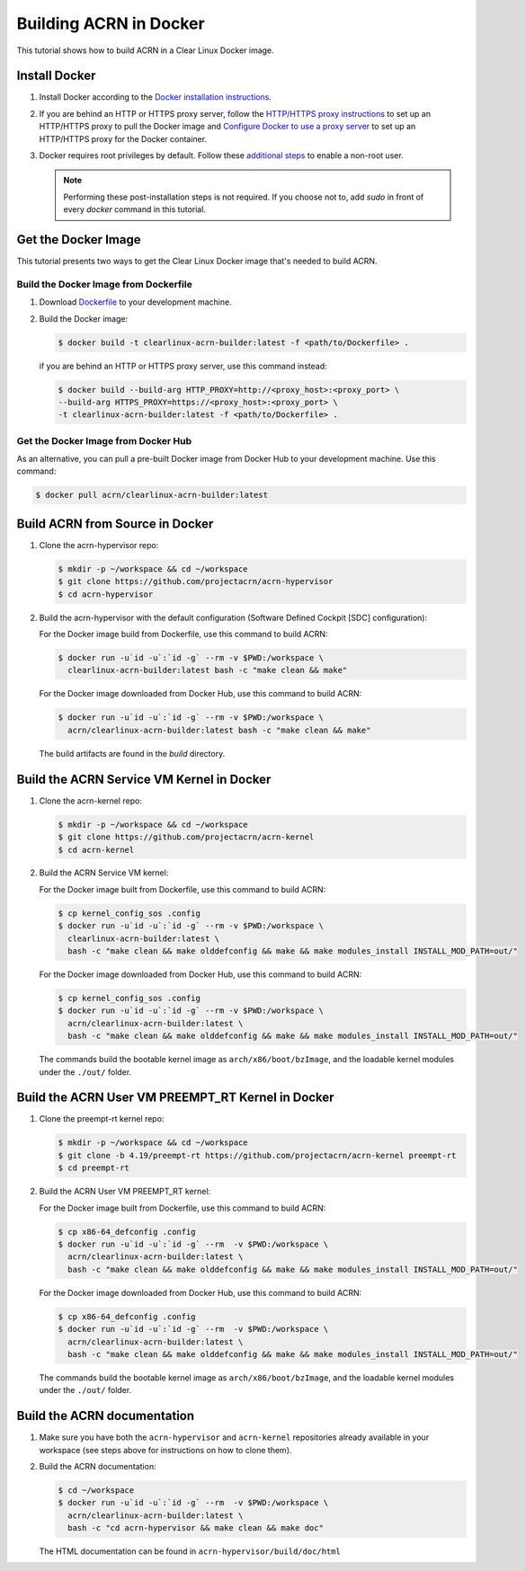 .. _building-acrn-in-docker:

Building ACRN in Docker
#######################

This tutorial shows how to build ACRN in a Clear Linux Docker image.

Install Docker
**************

#. Install Docker according to the `Docker installation instructions <https://docs.docker.com/install/>`_.
#. If you are behind an HTTP or HTTPS proxy server, follow the
   `HTTP/HTTPS proxy instructions <https://docs.docker.com/config/daemon/systemd/#httphttps-proxy>`_
   to set up an HTTP/HTTPS proxy to pull the Docker image and
   `Configure Docker to use a proxy server <https://docs.docker.com/network/proxy/>`_
   to set up an HTTP/HTTPS proxy for the Docker container.
#. Docker requires root privileges by default.
   Follow these `additional steps <https://docs.docker.com/install/linux/linux-postinstall/>`_
   to enable a non-root user.

   .. note::

      Performing these post-installation steps is not required. If you
      choose not to, add `sudo` in front of every `docker` command in
      this tutorial.

Get the Docker Image
********************

This tutorial presents two ways to get the Clear Linux Docker image that's needed to build ACRN.

Build the Docker Image from Dockerfile
======================================

#. Download `Dockerfile <https://raw.githubusercontent.com/projectacrn/acrn-hypervisor/master/doc/getting-started/Dockerfile>`_
   to your development machine.
#. Build the Docker image:

   .. code-block:: none

      $ docker build -t clearlinux-acrn-builder:latest -f <path/to/Dockerfile> .

   if you are behind an HTTP or HTTPS proxy server, use this command instead:

   .. code-block:: none

      $ docker build --build-arg HTTP_PROXY=http://<proxy_host>:<proxy_port> \
      --build-arg HTTPS_PROXY=https://<proxy_host>:<proxy_port> \
      -t clearlinux-acrn-builder:latest -f <path/to/Dockerfile> .


Get the Docker Image from Docker Hub
====================================

As an alternative, you can pull a pre-built Docker image from Docker Hub to your development machine. Use this command:

.. code-block:: none

   $ docker pull acrn/clearlinux-acrn-builder:latest

Build ACRN from Source in Docker
********************************

#. Clone the acrn-hypervisor repo:

   .. code-block:: none

      $ mkdir -p ~/workspace && cd ~/workspace
      $ git clone https://github.com/projectacrn/acrn-hypervisor
      $ cd acrn-hypervisor

#. Build the acrn-hypervisor with the default configuration (Software Defined Cockpit [SDC] configuration):

   For the Docker image build from Dockerfile, use this command to build ACRN:

   .. code-block:: none

      $ docker run -u`id -u`:`id -g` --rm -v $PWD:/workspace \
        clearlinux-acrn-builder:latest bash -c "make clean && make"

   For the Docker image downloaded from Docker Hub, use this command to build ACRN:

   .. code-block:: none

      $ docker run -u`id -u`:`id -g` --rm -v $PWD:/workspace \
        acrn/clearlinux-acrn-builder:latest bash -c "make clean && make"

   The build artifacts are found in the `build` directory.

Build the ACRN Service VM Kernel in Docker
******************************************

#. Clone the acrn-kernel repo:

   .. code-block:: none

      $ mkdir -p ~/workspace && cd ~/workspace
      $ git clone https://github.com/projectacrn/acrn-kernel
      $ cd acrn-kernel

#. Build the ACRN Service VM kernel:

   For the Docker image built from Dockerfile, use this command to build ACRN:

   .. code-block:: none

      $ cp kernel_config_sos .config
      $ docker run -u`id -u`:`id -g` --rm -v $PWD:/workspace \
        clearlinux-acrn-builder:latest \
        bash -c "make clean && make olddefconfig && make && make modules_install INSTALL_MOD_PATH=out/"

   For the Docker image downloaded from Docker Hub, use this command to build ACRN:

   .. code-block:: none

      $ cp kernel_config_sos .config
      $ docker run -u`id -u`:`id -g` --rm -v $PWD:/workspace \
        acrn/clearlinux-acrn-builder:latest \
        bash -c "make clean && make olddefconfig && make && make modules_install INSTALL_MOD_PATH=out/"

   The commands build the bootable kernel image as ``arch/x86/boot/bzImage``,
   and the loadable kernel modules under the ``./out/`` folder.

Build the ACRN User VM PREEMPT_RT Kernel in Docker
**************************************************

#. Clone the preempt-rt kernel repo:

   .. code-block:: none

      $ mkdir -p ~/workspace && cd ~/workspace
      $ git clone -b 4.19/preempt-rt https://github.com/projectacrn/acrn-kernel preempt-rt
      $ cd preempt-rt

#. Build the ACRN User VM PREEMPT_RT kernel:

   For the Docker image built from Dockerfile, use this command to build ACRN:

   .. code-block:: none

      $ cp x86-64_defconfig .config
      $ docker run -u`id -u`:`id -g` --rm  -v $PWD:/workspace \
        acrn/clearlinux-acrn-builder:latest \
        bash -c "make clean && make olddefconfig && make && make modules_install INSTALL_MOD_PATH=out/"

   For the Docker image downloaded from Docker Hub, use this command to build ACRN:

   .. code-block:: none

      $ cp x86-64_defconfig .config
      $ docker run -u`id -u`:`id -g` --rm  -v $PWD:/workspace \
        acrn/clearlinux-acrn-builder:latest \
        bash -c "make clean && make olddefconfig && make && make modules_install INSTALL_MOD_PATH=out/"

   The commands build the bootable kernel image as ``arch/x86/boot/bzImage``,
   and the loadable kernel modules under the ``./out/`` folder.

Build the ACRN documentation
****************************

#. Make sure you have both the ``acrn-hypervisor`` and ``acrn-kernel`` repositories already available in your workspace
   (see steps above for instructions on how to clone them).

#. Build the ACRN documentation:

   .. code-block:: none

      $ cd ~/workspace
      $ docker run -u`id -u`:`id -g` --rm  -v $PWD:/workspace \
        acrn/clearlinux-acrn-builder:latest \
        bash -c "cd acrn-hypervisor && make clean && make doc"

   The HTML documentation can be found in ``acrn-hypervisor/build/doc/html``
      
